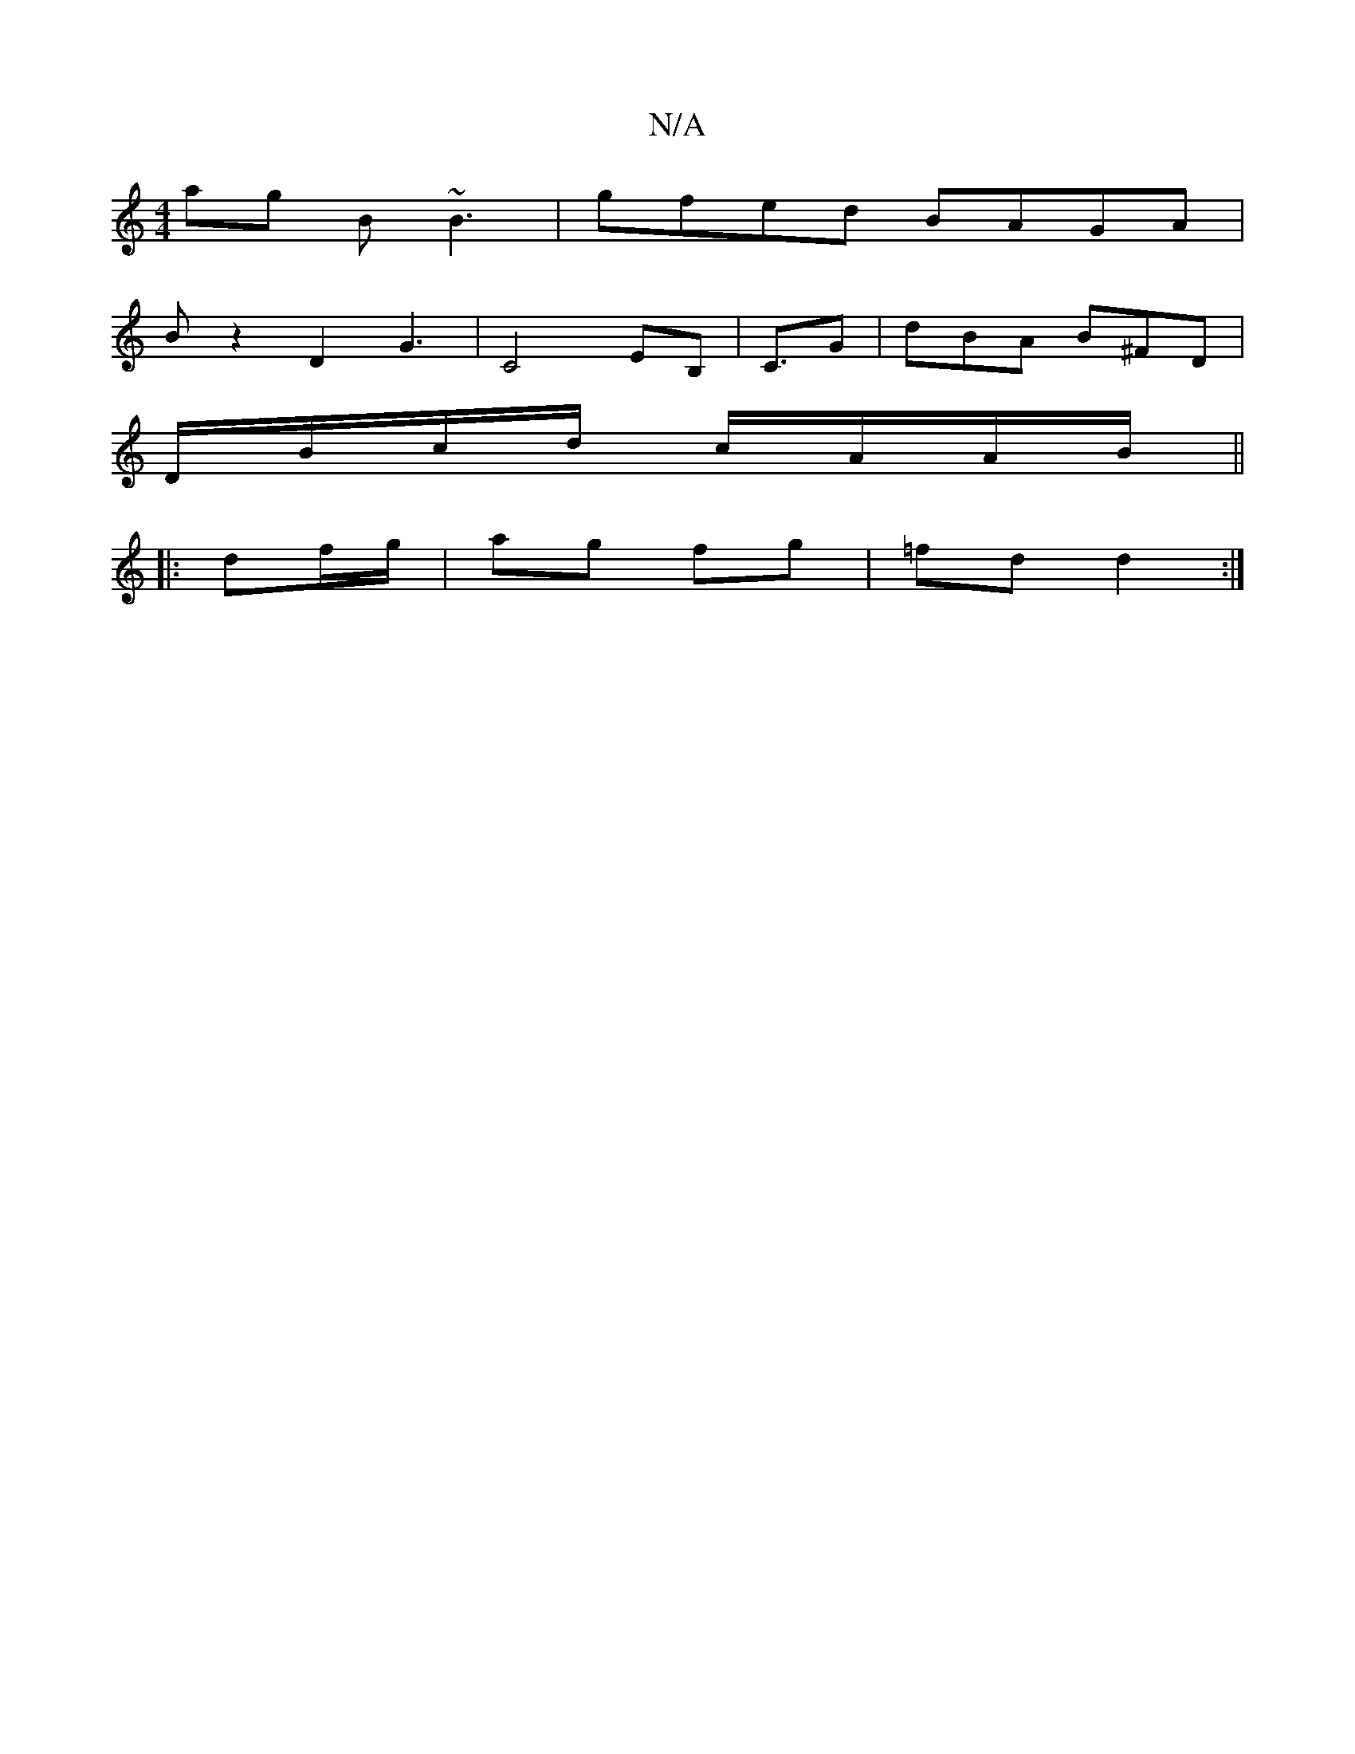 X:1
T:N/A
M:4/4
R:N/A
K:Cmajor
ag B~B3|gfed BAGA|
Bz2 D2 G3|C4 EB,|C3/2G | dBA B^FD|
D/B/c/d/ c/A/A/B/ ||
|:df/g/ | ag fg | =fd d2 :|

|: :||

|: EDE EFG | FEF EBd |
Ace e2a | f/e/dB def | gef Aec | GAF GFD :|2 aBe ecA|Bcd ged|gdd 